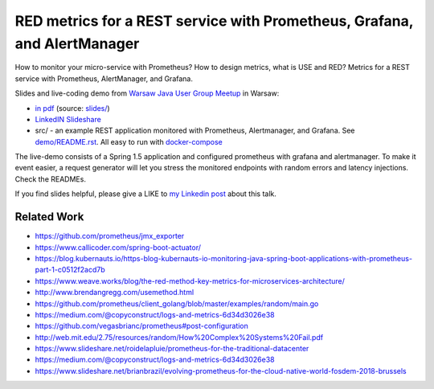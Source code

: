 =========================================================================
RED metrics for a REST service with Prometheus, Grafana, and AlertManager 
=========================================================================

How to monitor your micro-service with Prometheus? How to design metrics, what is USE and RED? Metrics for a REST service with Prometheus, AlertManager, and Grafana.

Slides and live-coding demo from `Warsaw Java User Group Meetup <https://www.meetup.com/Warszawa-JUG/events/255428108/>`_ in Warsaw:

- `in pdf <slides/index.pdf>`_ (source: `slides/ <slides/>`_)
- `LinkedIN Slideshare <https://www.slideshare.net/WojciechBarczyski/monitor-your-java-application-with-prometheus-stack/>`_
- src/ - an example REST application monitored with Prometheus, Alertmanager, and Grafana. See `demo/README.rst <demo/README.rst>`_. All easy to run with `docker-compose <demo/docker-compose.yaml>`_ 

The live-demo consists of a Spring 1.5 application and configured prometheus with grafana and alertmanager. To make it event easier, a request generator will let you stress the monitored endpoints with random errors and latency injections. Check the READMEs.

If you find slides helpful, please give a LIKE to `my Linkedin post <https://www.linkedin.com/feed/update/urn:li:activity:6457577787816497152>`_ about this talk.

Related Work
============

- https://github.com/prometheus/jmx_exporter
- https://www.callicoder.com/spring-boot-actuator/
- https://blog.kubernauts.io/https-blog-kubernauts-io-monitoring-java-spring-boot-applications-with-prometheus-part-1-c0512f2acd7b
- https://www.weave.works/blog/the-red-method-key-metrics-for-microservices-architecture/
- http://www.brendangregg.com/usemethod.html
- https://github.com/prometheus/client_golang/blob/master/examples/random/main.go
- https://medium.com/@copyconstruct/logs-and-metrics-6d34d3026e38
- https://github.com/vegasbrianc/prometheus#post-configuration
- http://web.mit.edu/2.75/resources/random/How%20Complex%20Systems%20Fail.pdf
- https://www.slideshare.net/roidelapluie/prometheus-for-the-traditional-datacenter
- https://medium.com/@copyconstruct/logs-and-metrics-6d34d3026e38
- https://www.slideshare.net/brianbrazil/evolving-prometheus-for-the-cloud-native-world-fosdem-2018-brussels
